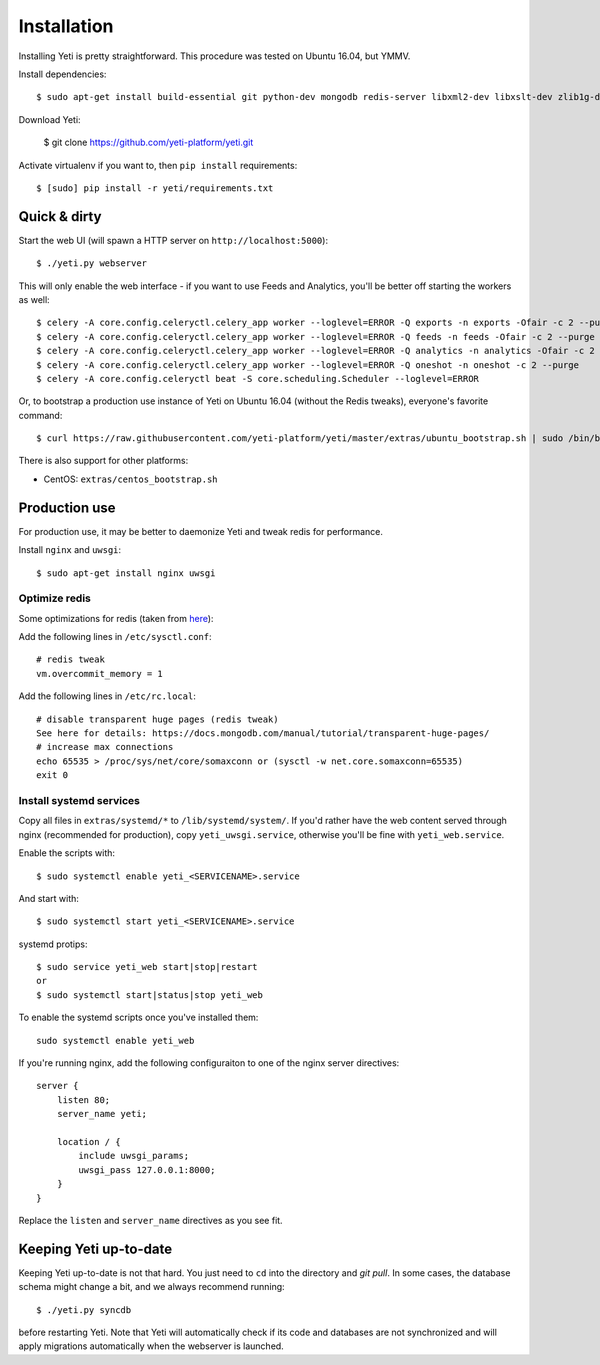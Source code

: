 .. _installation:

Installation
============

Installing Yeti is pretty straightforward. This procedure was tested on Ubuntu 16.04, but YMMV.

Install dependencies::

  $ sudo apt-get install build-essential git python-dev mongodb redis-server libxml2-dev libxslt-dev zlib1g-dev python-virtualenv

Download Yeti:

  $ git clone https://github.com/yeti-platform/yeti.git

Activate virtualenv if you want to, then ``pip install`` requirements::

  $ [sudo] pip install -r yeti/requirements.txt


Quick & dirty
-------------

Start the web UI (will spawn a HTTP server on ``http://localhost:5000``)::

  $ ./yeti.py webserver

This will only enable the web interface - if you want to use Feeds and Analytics, you'll be better off starting the workers as well::

  $ celery -A core.config.celeryctl.celery_app worker --loglevel=ERROR -Q exports -n exports -Ofair -c 2 --purge
  $ celery -A core.config.celeryctl.celery_app worker --loglevel=ERROR -Q feeds -n feeds -Ofair -c 2 --purge
  $ celery -A core.config.celeryctl.celery_app worker --loglevel=ERROR -Q analytics -n analytics -Ofair -c 2 --purge
  $ celery -A core.config.celeryctl.celery_app worker --loglevel=ERROR -Q oneshot -n oneshot -c 2 --purge
  $ celery -A core.config.celeryctl beat -S core.scheduling.Scheduler --loglevel=ERROR

Or, to bootstrap a production use instance of Yeti on Ubuntu 16.04 (without the Redis tweaks), everyone's favorite command::

  $ curl https://raw.githubusercontent.com/yeti-platform/yeti/master/extras/ubuntu_bootstrap.sh | sudo /bin/bash

There is also support for other platforms:

* CentOS: ``extras/centos_bootstrap.sh``


Production use
--------------

For production use, it may be better to daemonize Yeti and tweak redis for performance.

Install ``nginx`` and ``uwsgi``::

  $ sudo apt-get install nginx uwsgi

Optimize redis
^^^^^^^^^^^^^^

Some optimizations for redis (taken from `here <https://www.techandme.se/performance-tips-for-redis-cache-server/>`_):

Add the following lines in ``/etc/sysctl.conf``::

  # redis tweak
  vm.overcommit_memory = 1

Add the following lines in ``/etc/rc.local``::

  # disable transparent huge pages (redis tweak)
  See here for details: https://docs.mongodb.com/manual/tutorial/transparent-huge-pages/
  # increase max connections
  echo 65535 > /proc/sys/net/core/somaxconn or (sysctl -w net.core.somaxconn=65535)
  exit 0

Install systemd services
^^^^^^^^^^^^^^^^^^^^^^^^

Copy all files in ``extras/systemd/*`` to ``/lib/systemd/system/``. If you'd
rather have the web content served through nginx (recommended for production),
copy ``yeti_uwsgi.service``, otherwise you'll be fine with ``yeti_web.service``.

Enable the scripts with::

  $ sudo systemctl enable yeti_<SERVICENAME>.service

And start with::

  $ sudo systemctl start yeti_<SERVICENAME>.service

systemd protips::

    $ sudo service yeti_web start|stop|restart
    or
    $ sudo systemctl start|status|stop yeti_web

To enable the systemd scripts once you've installed them::

    sudo systemctl enable yeti_web

If you're running nginx, add the following configuraiton to one of the nginx
server directives::

  server {
      listen 80;
      server_name yeti;

      location / {
          include uwsgi_params;
          uwsgi_pass 127.0.0.1:8000;
      }
  }

Replace the ``listen`` and ``server_name`` directives as you see fit.

Keeping Yeti up-to-date
-----------------------

Keeping Yeti up-to-date is not that hard. You just need to ``cd`` into the
directory and `git pull`. In some cases, the database schema might change
a bit, and we always recommend running::

    $ ./yeti.py syncdb

before restarting Yeti. Note that Yeti will automatically check if its code and
databases are not synchronized and will apply migrations automatically when
the webserver is launched.
